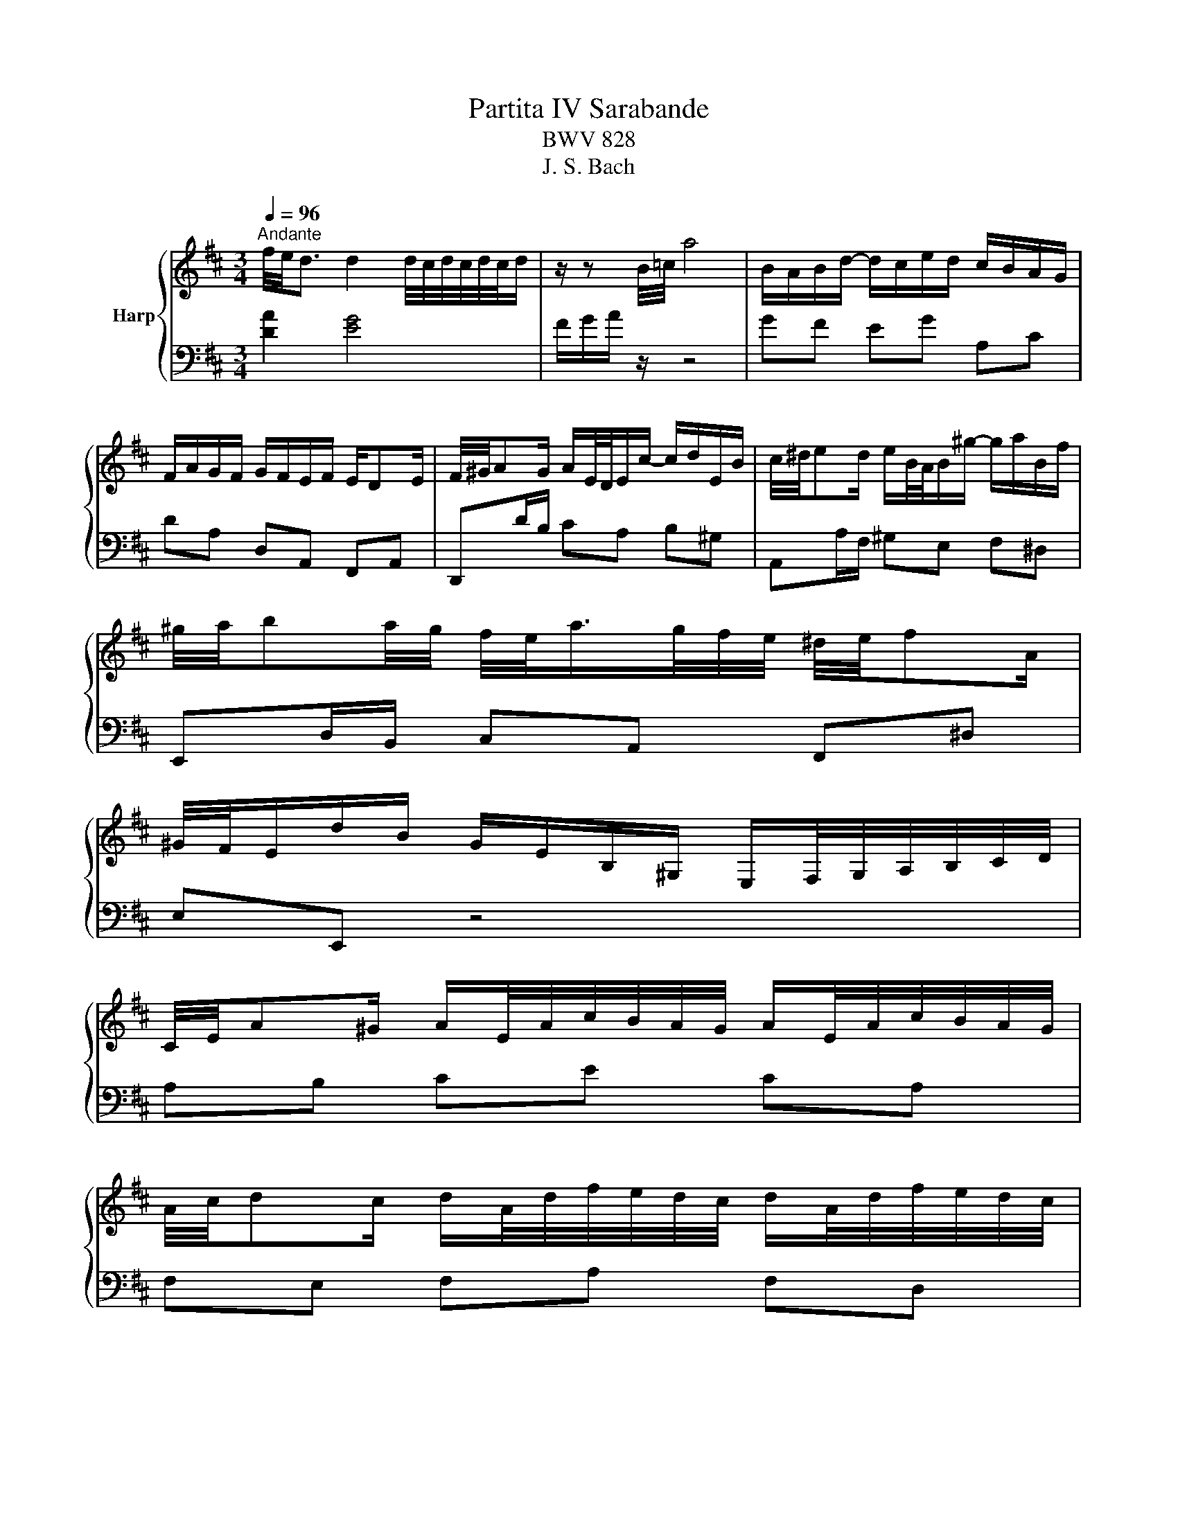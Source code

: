 X:1
T:Partita IV Sarabande
T:BWV 828
T:J. S. Bach
%%score { ( 1 4 5 ) | ( 2 3 ) }
L:1/8
Q:1/4=96
M:3/4
K:D
V:1 treble nm="Harp"
V:4 treble 
V:5 treble 
V:2 bass 
V:3 bass 
V:1
"^Andante" f/4e/4d3/2 d2 d/4c/4d/4c/4d/4c/4d/ | z/ z B/4=c/4 a4 | B/A/B/d/- d/c/e/d/ c/B/A/G/ | %3
 F/A/G/F/ G/F/E/F/ E/DE/ | F/4^G/4AG/ A/E/4D/4E/c/- c/d/E/B/ | c/4^d/4ed/ e/B/4A/4B/^g/- g/a/B/f/ | %6
 ^g/4a/4ba/4g/4 f/4e/<a/g/4f/4e/4 ^d/4e/4fA/ | %7
 ^G/4F/4E/d/B/ G/E/B,/^G,/ E,/F,/4G,/4A,/4B,/4C/4D/4 | %8
 C/4E/4A^G/ A/E/4A/4c/4B/4A/4G/4 A/E/4A/4c/4B/4A/4G/4 | %9
 A/4c/4dc/ d/A/4d/4f/4e/4d/4c/4 d/A/4d/4f/4e/4d/4c/4 | %10
 d/4f/4e/4d/4c/4B/4c/4e/4 a/^g/4f/4e/4d/4c/4B/4 c/A/E/^G/ | A2- A/A^G/ [EA]2 | %12
 f/4e/4d3/2 d2 d/4c/4d/4c/4d/4c/4d/ | z/ z B/4=c/4 a4 | B/A/B/d/- d/c/e/d/ c/B/A/G/ | %15
 F/A/G/F/ G/F/E/F/ E/DE/ | F/4^G/4AG/ A/E/4D/4E/c/- c/d/E/B/ | c/4^d/4ed/ e/B/4A/4B/^g/- g/a/B/f/ | %18
 ^g/4a/4ba/4g/4 f/4e/<a/g/4f/4e/4 ^d/4e/4fA/ | %19
 ^G/4F/4E/d/B/ G/E/B,/^G,/ E,/F,/4G,/4A,/4B,/4C/4D/4 | %20
 C/4E/4A^G/ A/E/4A/4c/4B/4A/4G/4 A/E/4A/4c/4B/4A/4G/4 | %21
 A/4c/4dc/ d/A/4d/4f/4e/4d/4c/4 d/A/4d/4f/4e/4d/4c/4 | %22
 d/4f/4e/4d/4c/4B/4c/4e/4 a/^g/4f/4e/4d/4c/4B/4 c/A/E/^G/ | A2- A/A^G/ [EA]2 | %24
 c/4B/4A3/2 A2 A/4G/4A/4G/4F/G/ | z2 e4 | d/d/4c/4B/g/- g/4f/4e/f/=c/- c/4B/4^A/B/e/- | %27
 e/^A/B/c/ B/A/^G/A/ G/FA/4c/4 | d/4c/4Bc/4^d/4 e/4d/4cd/4e/4 f/4e/4de/4f/4 | %29
 g/4f/4e/-e/4B/4e/4f/4 g/4f/4e/4d/4c/4B/4^A/4^G/4 A/4c/4e=G/ | %30
 F/4G/4F/4E/4E/4F/4E/4D/4 D/4E/4D/4C/4C/4D/4C/4B,/4 B,/4C/4B,/4^A,/<E/D/4 | %31
{C} B,B,/4C/4D/4E/4 F/4E/4D/-D/4E/4F/4G/4 A/4G/4F/-F/4G/4A/4B/4 | %32
 =c/4B/4A^d/ e/B/4A/4B/g/- g/a/c/B/ | A/4G/4Ag/ f/4e/4^de/4g/4 =c'/4b/4a^g/4a/4 | %34
 B/4a/4g/4f/4g/e/ =c/=f/^d/e/- e/d/4^c/4d/4^f/4a/- | %35
 a/g/4f/4g- g/4f/4e/4f/4g/4f/4e/4d/4 c/4B/4A/4B/4c/4d/4e/4f/4 | %36
 g/4A/4^G/4A/4B/4c/4d/4e/4 f/=c/4B/4c/g/ a/c/B/A/ | %37
 B/4G/4F/4G/4A/4B/4c/4d/4 c/G/4F/4G/d/ e/G/F/E/ | %38
 F/4A/4B/4c/4d/4c/4d/- d/4^g/4a/4b/4a/4g/4f/4e/4 d/4c/4d/b/d/ | d<c c/4d/4e/4d/4c/4d/4c/4B/4 B<A | %40
 f/4e/4d3/2 (8:7:8d/c/d/c/d/c/d/c/d/ | z/ z B/4=c/4 a4 | B/4c/4dc/ d/A/4G/4A/f/- f/g/A/g/ | %43
 f/4g/4ag/4f/4 e/4f/4gf/4e/4 d/4e/4fe/4d/4 | %44
 c/4e/4d/4c/4d/4c/4B/4A/4- A/4f/4e/4d/4e/4c/4B/4A/4- A/4g/4f/4e/4f/4c/4B/4A/4- | %45
 A/4a/4g/4f/4g/4f/4e/4d/4 c/4e/4d/4c/4d/4c/4B/4A/4 G/4B/4A/4G/4A/4G/4F/4E/4 | %46
 F/4A/4DC/ D/A,/4D/4F/4E/4D/4C/4 D/A,/4D/4F/4E/4D/4C/4 | %47
 D/4F/4GF/ G/E/4G/4B/4A/4G/4F/4 G/D/4G/4B/4A/4G/4F/4 | %48
 G/4B/4A/4G/4F/4E/4F/4A/4 d/c/4B/4A/4G/4F/4E/4 F/D/A,/C/ | D2[K:bass] F,/A,/D/C/ D2 | %50
[K:treble] c/4B/4A3/2 A2 A/4G/4A/4G/4F/G/ | z2 e4 | d/d/4c/4B/g/- g/4f/4e/f/=c/- c/4B/4^A/B/e/- | %53
 e/^A/B/c/ B/A/^G/A/ G/FA/4c/4 | d/4c/4Bc/4^d/4 e/4d/4cd/4e/4 f/4e/4de/4f/4 | %55
 g/4f/4e/-e/4B/4e/4f/4 g/4f/4e/4d/4c/4B/4^A/4^G/4 A/4c/4e=G/ | %56
 F/4G/4F/4E/4E/4F/4E/4D/4 D/4E/4D/4C/4C/4D/4C/4B,/4 B,/4C/4B,/4^A,/<E/D/4 | %57
{C} B,B,/4C/4D/4E/4 F/4E/4D/-D/4E/4F/4G/4 A/4G/4F/-F/4G/4A/4B/4 | %58
 =c/4B/4A^d/ e/B/4A/4B/g/- g/a/c/B/ | A/4G/4Ag/ f/4e/4^de/4g/4 =c'/4b/4a^g/4a/4 | %60
 B/4a/4g/4f/4g/e/ =c/=f/^d/e/- e/d/4^c/4d/4^f/4a/- | %61
 a/g/4f/4g- g/4f/4e/4f/4g/4f/4e/4d/4 c/4B/4A/4B/4c/4d/4e/4f/4 | %62
 g/4A/4^G/4A/4B/4c/4d/4e/4 f/=c/4B/4c/g/ a/c/B/A/ | %63
 B/4G/4F/4G/4A/4B/4c/4d/4 c/G/4F/4G/d/ e/G/F/E/ | %64
 F/4A/4B/4c/4d/4c/4d/- d/4^g/4a/4b/4a/4g/4f/4e/4 d/4c/4d/b/d/ | d<c c/4d/4e/4d/4c/4d/4c/4B/4 B<A | %66
 f/4e/4d3/2 (8:7:8d/c/d/c/d/c/d/c/d/ | z/ z B/4=c/4 a4 | B/4c/4dc/ d/A/4G/4A/f/- f/g/A/g/ | %69
 f/4g/4ag/4f/4 e/4f/4gf/4e/4 d/4e/4fe/4d/4 | %70
 c/4e/4d/4c/4d/4c/4B/4A/4- A/4f/4e/4d/4e/4c/4B/4A/4- A/4g/4f/4e/4f/4c/4B/4A/4- | %71
 A/4a/4g/4f/4g/4f/4e/4d/4 c/4e/4d/4c/4d/4c/4B/4A/4 G/4B/4A/4G/4A/4G/4F/4E/4 | %72
 F/4A/4DC/ D/A,/4D/4F/4E/4D/4C/4 D/A,/4D/4F/4E/4D/4C/4 | %73
 D/4F/4GF/ G/E/4G/4B/4A/4G/4F/4 G/D/4G/4B/4A/4G/4F/4 | %74
 G/4B/4A/4G/4F/4E/4F/4A/4 d/c/4B/4A/4G/4F/4E/4 F/D/A,/C/ | D2[K:bass] F,/A,/D/C/ !fermata!D2 |] %76
V:2
 [DA]2 [EG]4 | F/G/A/ z/ z4 | GF EG A,C | DA, D,A,, F,,A,, | D,,D/B,/ CA, B,^G, | %5
 A,,A,/F,/ ^G,E, F,^D, | E,,D,/B,,/ C,A,, F,,^D, | E,E,, z4 | A,B, CE CA, | F,E, F,A, F,D, | %10
 B,,/^G,/A,/E,/ C,/B,,/C,/D,/ E,2- | E,D, E,=F, E,2 | [DA]2 [EG]4 | F/G/A/ z/ z4 | GF EG A,C | %15
 DA, D,A,, F,,A,, | D,,D/B,/ CA, B,^G, | A,,A,/F,/ ^G,E, F,^D, | E,,D,/B,,/ C,A,, F,,^D, | %19
 E,E,, z4 | A,B, CE CA, | F,E, F,A, F,D, | B,,/^G,/A,/E,/ C,/B,,/C,/D,/ E,2- | E,D, E,=F, E,2 | %24
 [A,E]2 [B,D]2 [CE]2 | (6:4:6^A,/B,/C/D/[I:staff -1]E/F/[I:staff +1] z4 | B,G C^D G,E | F,G FE DC | %28
 B,A, G,A, G,F, | E,D, C,D, C,B,, | ^A,,B,, E,G, F,F,, | B,,C, D,E, F,G, | A,F, G,E, ED | %33
 =CA, B,G, A,F, | ^DE A,=C F,B, | E,B,, E,,B,, E,D, | C,A,, D,E, F,D, | G,E, A,B, CA, | %38
 DB, EF ^GE | AB AG FE | [DA]2 [EG]4 | F/G/A/ z/ z4 | GE FD EC | DB, CA, B,^G, | A,E, G,C, E,A,, | %45
 C,,2 z2 z C, | D,E, F,A, F,D, | B,,A,, B,,D, B,,G,, | E,,/C,/D,/A,,/ F,,/E,,/F,,/G,,/ A,,A,,, | %49
 D,,/F,,/A,,/D,/- D,4 | [A,E]2 [B,D]2 [CE]2 | (6:4:6^A,/B,/C/D/[I:staff -1]E/F/[I:staff +1] z4 | %52
 B,G C^D G,E | F,G FE DC | B,A, G,A, G,F, | E,D, C,D, C,B,, | ^A,,B,, E,G, F,F,, | %57
 B,,C, D,E, F,G, | A,F, G,E, ED | =CA, B,G, A,F, | ^DE A,=C F,B, | E,B,, E,,B,, E,D, | %62
 C,A,, D,E, F,D, | G,E, A,B, CA, | DB, EF ^GE | AB AG FE | [DA]2 [EG]4 | F/G/A/ z/ z4 | GE FD EC | %69
 DB, CA, B,^G, | A,E, G,C, E,A,, | C,,2 z2 z C, | D,E, F,A, F,D, | B,,A,, B,,D, B,,G,, | %74
 E,,/C,/D,/A,,/ F,,/E,,/F,,/G,,/ A,,A,,, | D,,/F,,/A,,/D,/- !fermata!D,4 |] %76
V:3
 x6 | x6 | x6 | x6 | x6 | x6 | x6 | x6 | x6 | x6 | z4 E,E,, | A,,6 | x6 | x6 | x6 | x6 | x6 | x6 | %18
 x6 | x6 | x6 | x6 | z4 E,E,, | A,,6 | x6 | x6 | x6 | x6 | x6 | x6 | x6 | x6 | x6 | x6 | x6 | x6 | %36
 x6 | x6 | x6 | x6 | x6 | x6 | x6 | x6 | x6 | x6 | x6 | x6 | x6 | D,,6 | x6 | x6 | x6 | x6 | x6 | %55
 x6 | x6 | x6 | x6 | x6 | x6 | x6 | x6 | x6 | x6 | x6 | x6 | x6 | x6 | x6 | x6 | x6 | x6 | x6 | %74
 x6 | !fermata!D,,6 |] %76
V:4
 x6 | x6 | x6 | x6 | x6 | x6 | x6 | x6 | x6 | x6 | x6 | z/ E/F/D/ C[B,D] [A,C]2 | x6 | x6 | x6 | %15
 x6 | x6 | x6 | x6 | x6 | x6 | x6 | x6 | z/ E/F/D/ C[B,D] [A,C]2 | x6 | x6 | x6 | x6 | x6 | x6 | %30
 x6 | x6 | x6 | x6 | x6 | x6 | x6 | x6 | x6 | x6 | x6 | x6 | x6 | x6 | x6 | x6 | x6 | x6 | x6 | %49
 z2[K:bass] F,>E, F,2 |[K:treble] x6 | x6 | x6 | x6 | x6 | x6 | x6 | x6 | x6 | x6 | x6 | x6 | x6 | %63
 x6 | x6 | x6 | x6 | x6 | x6 | x6 | x6 | x6 | x6 | x6 | x6 | z2[K:bass] F,>E, F,2 |] %76
V:5
 x6 | x6 | x6 | x6 | x6 | x6 | x6 | x6 | x6 | x6 | x6 | x6 | x6 | x6 | x6 | x6 | x6 | x6 | x6 | %19
 x6 | x6 | x6 | x6 | x6 | x6 | x6 | x6 | x6 | x6 | x6 | x6 | x6 | x6 | x6 | x6 | x6 | x6 | x6 | %38
 x6 | x6 | x6 | x6 | x6 | x6 | x6 | x6 | x6 | x6 | x6 | z2[K:bass] z/ A,G,/ A,2 |[K:treble] x6 | %51
 x6 | x6 | x6 | x6 | x6 | x6 | x6 | x6 | x6 | x6 | x6 | x6 | x6 | x6 | x6 | x6 | x6 | x6 | x6 | %70
 x6 | x6 | x6 | x6 | x6 | z2[K:bass] z/ A,G,/ A,2 |] %76

